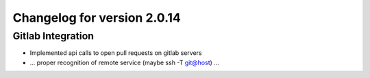Changelog for version 2.0.14
============================

Gitlab Integration
##################

- Implemented api calls to open pull requests on gitlab servers
- ... proper recognition of remote service (maybe ssh -T git@host) ...